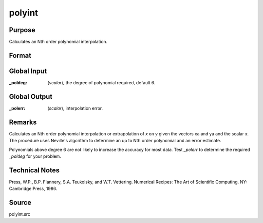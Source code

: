 
polyint
==============================================

Purpose
----------------

Calculates an Nth order polynomial interpolation.

Format
----------------
.. function:: y = polyint(xa, ya, x)

    :param xa: x values.
    :type xa: Nx1 vector

    :param ya: y values.
    :type ya: Nx1 vector

    :param x: x value to solve for.
    :type x: scalar

    :return y: result of interpolation or extrapolation.

    :type y: TODO

Global Input
------------

:_poldeg: (*scalar*), the degree of polynomial required, default 6.

Global Output
------------

:_polerr: (*scalar*), interpolation error.

Remarks
-------

Calculates an Nth order polynomial interpolation or extrapolation of *x*
on *y* given the vectors xa and ya and the scalar *x*. The procedure uses
Neville's algorithm to determine an up to Nth order polynomial and an
error estimate.

Polynomials above degree 6 are not likely to increase the accuracy for
most data. Test *_polerr* to determine the required *_poldeg* for your
problem.

Technical Notes
----------------

Press, W.P., B.P. Flannery, S.A. Teukolsky, and W.T. Vettering. 
Numerical Recipes: The Art of Scientific Computing. NY: Cambridge Press, 1986.

Source
------

polyint.src

